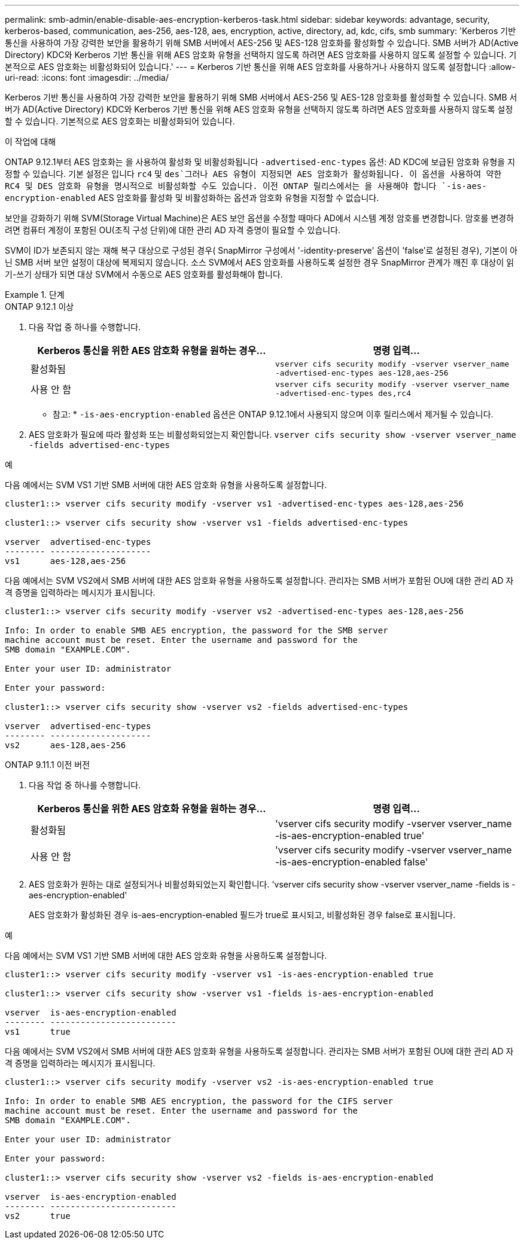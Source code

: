---
permalink: smb-admin/enable-disable-aes-encryption-kerberos-task.html 
sidebar: sidebar 
keywords: advantage, security, kerberos-based, communication, aes-256, aes-128, aes, encryption, active, directory, ad, kdc, cifs, smb 
summary: 'Kerberos 기반 통신을 사용하여 가장 강력한 보안을 활용하기 위해 SMB 서버에서 AES-256 및 AES-128 암호화를 활성화할 수 있습니다. SMB 서버가 AD(Active Directory) KDC와 Kerberos 기반 통신을 위해 AES 암호화 유형을 선택하지 않도록 하려면 AES 암호화를 사용하지 않도록 설정할 수 있습니다. 기본적으로 AES 암호화는 비활성화되어 있습니다.' 
---
= Kerberos 기반 통신을 위해 AES 암호화를 사용하거나 사용하지 않도록 설정합니다
:allow-uri-read: 
:icons: font
:imagesdir: ../media/


[role="lead"]
Kerberos 기반 통신을 사용하여 가장 강력한 보안을 활용하기 위해 SMB 서버에서 AES-256 및 AES-128 암호화를 활성화할 수 있습니다. SMB 서버가 AD(Active Directory) KDC와 Kerberos 기반 통신을 위해 AES 암호화 유형을 선택하지 않도록 하려면 AES 암호화를 사용하지 않도록 설정할 수 있습니다. 기본적으로 AES 암호화는 비활성화되어 있습니다.

.이 작업에 대해
ONTAP 9.12.1부터 AES 암호화는 을 사용하여 활성화 및 비활성화됩니다 `-advertised-enc-types` 옵션: AD KDC에 보급된 암호화 유형을 지정할 수 있습니다. 기본 설정은 입니다 `rc4` 및 `des`그러나 AES 유형이 지정되면 AES 암호화가 활성화됩니다. 이 옵션을 사용하여 약한 RC4 및 DES 암호화 유형을 명시적으로 비활성화할 수도 있습니다. 이전 ONTAP 릴리스에서는 을 사용해야 합니다 `-is-aes-encryption-enabled` AES 암호화를 활성화 및 비활성화하는 옵션과 암호화 유형을 지정할 수 없습니다.

보안을 강화하기 위해 SVM(Storage Virtual Machine)은 AES 보안 옵션을 수정할 때마다 AD에서 시스템 계정 암호를 변경합니다. 암호를 변경하려면 컴퓨터 계정이 포함된 OU(조직 구성 단위)에 대한 관리 AD 자격 증명이 필요할 수 있습니다.

SVM이 ID가 보존되지 않는 재해 복구 대상으로 구성된 경우( SnapMirror 구성에서 '-identity-preserve' 옵션이 'false'로 설정된 경우), 기본이 아닌 SMB 서버 보안 설정이 대상에 복제되지 않습니다. 소스 SVM에서 AES 암호화를 사용하도록 설정한 경우 SnapMirror 관계가 깨진 후 대상이 읽기-쓰기 상태가 되면 대상 SVM에서 수동으로 AES 암호화를 활성화해야 합니다.

.단계
[role="tabbed-block"]
====
.ONTAP 9.12.1 이상
--
. 다음 작업 중 하나를 수행합니다.
+
|===
| Kerberos 통신을 위한 AES 암호화 유형을 원하는 경우... | 명령 입력... 


 a| 
활성화됨
 a| 
`vserver cifs security modify -vserver vserver_name -advertised-enc-types aes-128,aes-256`



 a| 
사용 안 함
 a| 
`vserver cifs security modify -vserver vserver_name -advertised-enc-types des,rc4`

|===
+
* 참고: * `-is-aes-encryption-enabled` 옵션은 ONTAP 9.12.1에서 사용되지 않으며 이후 릴리스에서 제거될 수 있습니다.

. AES 암호화가 필요에 따라 활성화 또는 비활성화되었는지 확인합니다. `vserver cifs security show -vserver vserver_name -fields advertised-enc-types`


.예
다음 예에서는 SVM VS1 기반 SMB 서버에 대한 AES 암호화 유형을 사용하도록 설정합니다.

[listing]
----
cluster1::> vserver cifs security modify -vserver vs1 -advertised-enc-types aes-128,aes-256

cluster1::> vserver cifs security show -vserver vs1 -fields advertised-enc-types

vserver  advertised-enc-types
-------- --------------------
vs1      aes-128,aes-256
----
다음 예에서는 SVM VS2에서 SMB 서버에 대한 AES 암호화 유형을 사용하도록 설정합니다. 관리자는 SMB 서버가 포함된 OU에 대한 관리 AD 자격 증명을 입력하라는 메시지가 표시됩니다.

[listing]
----
cluster1::> vserver cifs security modify -vserver vs2 -advertised-enc-types aes-128,aes-256

Info: In order to enable SMB AES encryption, the password for the SMB server
machine account must be reset. Enter the username and password for the
SMB domain "EXAMPLE.COM".

Enter your user ID: administrator

Enter your password:

cluster1::> vserver cifs security show -vserver vs2 -fields advertised-enc-types

vserver  advertised-enc-types
-------- --------------------
vs2      aes-128,aes-256


----
--
.ONTAP 9.11.1 이전 버전
--
. 다음 작업 중 하나를 수행합니다.
+
|===
| Kerberos 통신을 위한 AES 암호화 유형을 원하는 경우... | 명령 입력... 


 a| 
활성화됨
 a| 
'vserver cifs security modify -vserver vserver_name -is-aes-encryption-enabled true'



 a| 
사용 안 함
 a| 
'vserver cifs security modify -vserver vserver_name -is-aes-encryption-enabled false'

|===
. AES 암호화가 원하는 대로 설정되거나 비활성화되었는지 확인합니다. 'vserver cifs security show -vserver vserver_name -fields is -aes-encryption-enabled'
+
AES 암호화가 활성화된 경우 is-aes-encryption-enabled 필드가 true로 표시되고, 비활성화된 경우 false로 표시됩니다.



.예
다음 예에서는 SVM VS1 기반 SMB 서버에 대한 AES 암호화 유형을 사용하도록 설정합니다.

[listing]
----
cluster1::> vserver cifs security modify -vserver vs1 -is-aes-encryption-enabled true

cluster1::> vserver cifs security show -vserver vs1 -fields is-aes-encryption-enabled

vserver  is-aes-encryption-enabled
-------- -------------------------
vs1      true
----
다음 예에서는 SVM VS2에서 SMB 서버에 대한 AES 암호화 유형을 사용하도록 설정합니다. 관리자는 SMB 서버가 포함된 OU에 대한 관리 AD 자격 증명을 입력하라는 메시지가 표시됩니다.

[listing]
----
cluster1::> vserver cifs security modify -vserver vs2 -is-aes-encryption-enabled true

Info: In order to enable SMB AES encryption, the password for the CIFS server
machine account must be reset. Enter the username and password for the
SMB domain "EXAMPLE.COM".

Enter your user ID: administrator

Enter your password:

cluster1::> vserver cifs security show -vserver vs2 -fields is-aes-encryption-enabled

vserver  is-aes-encryption-enabled
-------- -------------------------
vs2      true
----
--
====